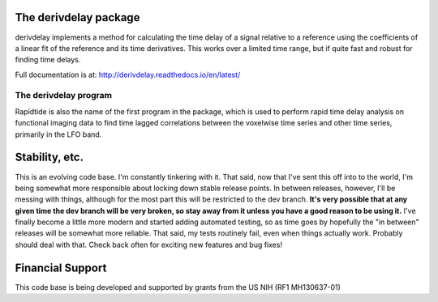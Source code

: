 The derivdelay package
=====================

derivdelay implements a method for calculating the time delay of a signal
relative to a reference using the coefficients of a linear fit of the reference
and its time derivatives.  This works over a limited time range, but if quite
fast and robust for finding time delays.

Full documentation is at: http://derivdelay.readthedocs.io/en/latest/

|PyPi Latest Version| |PyPi - Python Versions| |License| |Documentation Status| |CircleCI| |Coverage| |DOI| |Funded by NIH|

The derivdelay program
---------------------

Rapidtide is also the name of the first program in the package, which is
used to perform rapid time delay
analysis on functional imaging data to find time lagged correlations
between the voxelwise time series and other time series, primarily in the LFO
band.


Stability, etc.
===============
This is an evolving code base. I\'m constantly tinkering with it. That
said, now that I\'ve sent this off into to the world, I\'m being somewhat
more responsible about locking down stable release points. In between
releases, however, I\'ll be messing with things, although for the most
part this will be restricted to the dev branch.
**It\'s very possible that at any given time the dev branch will be very broken,
so stay away from it unless you have a good reason to be using it.**
I\'ve finally become a little more modern and started
adding automated testing, so as time goes by hopefully the \"in between\"
releases will be somewhat more reliable.  That said, my tests routinely fail, even
when things actually work.  Probably should deal with that. Check back often for exciting
new features and bug fixes!


Financial Support
=================

This code base is being developed and supported by grants from the US
NIH (RF1 MH130637-01)


.. |PyPi Latest Version| image:: https://img.shields.io/pypi/v/derivdelay.svg
   :target: https://pypi.python.org/pypi/derivdelay/
.. |PyPi - Python Versions| image:: https://img.shields.io/pypi/pyversions/derivdelay.svg
   :target: https://pypi.python.org/pypi/derivdelay/
.. |License| image:: https://img.shields.io/badge/License-Apache%202.0-blue.svg
   :target: https://opensource.org/licenses/Apache-2.0
.. |Documentation Status| image:: https://readthedocs.org/projects/derivdelay/badge/?version=stable
   :target: http://derivdelay.readthedocs.io/en/stable/?badge=stable
.. |CircleCI| image:: https://circleci.com/gh/bbfrederick/derivdelay.svg?branch=main&style=shield
   :target: https://circleci.com/gh/bbfrederick/derivdelay
.. |Coverage| image:: https://codecov.io/gh/bbfrederick/derivdelay/branch/main/graph/badge.svg
   :target: https://codecov.io/gh/bbfrederick/derivdelay
.. |DOI| image:: https://zenodo.org/badge/DOI/10.5281/zenodo.814990.svg
   :target: https://doi.org/10.5281/zenodo.814990
.. |Funded by NIH| image:: https://img.shields.io/badge/NIH-RF1--MH130637--01-yellowgreen.svg
   :target: https://reporter.nih.gov/project-details/10509534
